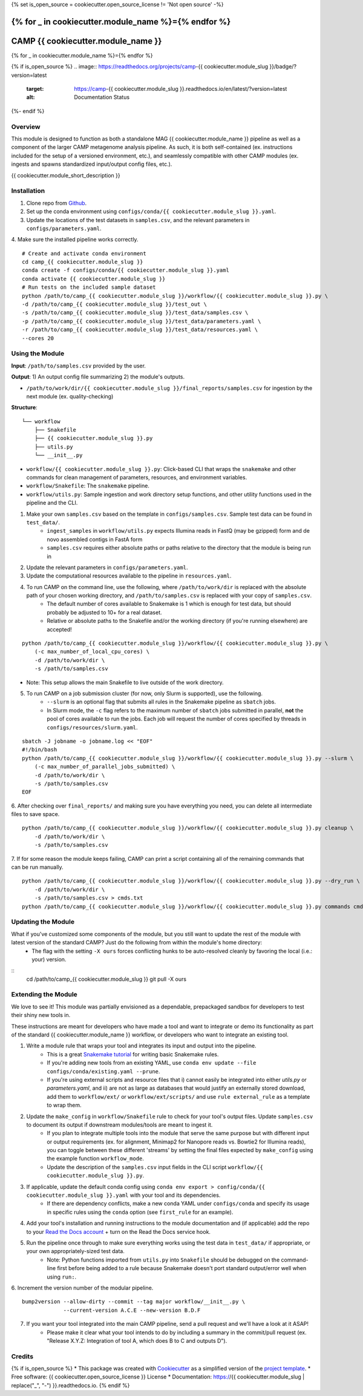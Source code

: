 {% set is_open_source = cookiecutter.open_source_license != 'Not open source' -%}

{% for _ in cookiecutter.module_name %}={% endfor %}
============
CAMP {{ cookiecutter.module_name }}
============
{% for _ in cookiecutter.module_name %}={% endfor %}

{% if is_open_source %}
.. image:: https://readthedocs.org/projects/camp-{{ cookiecutter.module_slug }}/badge/?version=latest
        :target: https://camp-{{ cookiecutter.module_slug }}.readthedocs.io/en/latest/?version=latest
        :alt: Documentation Status
{%- endif %}

.. image:: https://img.shields.io/badge/version-0.1.0-brightgreen


Overview
--------

This module is designed to function as both a standalone MAG {{ cookiecutter.module_name }} pipeline as well as a component of the larger CAMP metagenome analysis pipeline. As such, it is both self-contained (ex. instructions included for the setup of a versioned environment, etc.), and seamlessly compatible with other CAMP modules (ex. ingests and spawns standardized input/output config files, etc.). 

{{ cookiecutter.module_short_description }}

.. ..

 <!--- 
 Add longer description of your workflow's algorithmic contents 
 --->


Installation
------------

1. Clone repo from `Github <https://github.com/MetaSUB-CAMP/camp_{{ cookiecutter.module_slug }}>`_. 

2. Set up the conda environment using ``configs/conda/{{ cookiecutter.module_slug }}.yaml``. 

3. Update the locations of the test datasets in ``samples.csv``, and the relevant parameters in ``configs/parameters.yaml``.

4. Make sure the installed pipeline works correctly. 
::
    # Create and activate conda environment 
    cd camp_{{ cookiecutter.module_slug }}
    conda create -f configs/conda/{{ cookiecutter.module_slug }}.yaml
    conda activate {{ cookiecutter.module_slug }}
    # Run tests on the included sample dataset
    python /path/to/camp_{{ cookiecutter.module_slug }}/workflow/{{ cookiecutter.module_slug }}.py \
    -d /path/to/camp_{{ cookiecutter.module_slug }}/test_out \
    -s /path/to/camp_{{ cookiecutter.module_slug }}/test_data/samples.csv \
    -p /path/to/camp_{{ cookiecutter.module_slug }}/test_data/parameters.yaml \
    -r /path/to/camp_{{ cookiecutter.module_slug }}/test_data/resources.yaml \
    --cores 20


Using the Module
----------------

**Input**: ``/path/to/samples.csv`` provided by the user.

**Output**: 1) An output config file summarizing 2) the module's outputs. 

- ``/path/to/work/dir/{{ cookiecutter.module_slug }}/final_reports/samples.csv`` for ingestion by the next module (ex. quality-checking)
.. ..

 <!--- 
 Add description of your workflow's output files 
 --->

**Structure**:
::
    └── workflow
        ├── Snakefile
        ├── {{ cookiecutter.module_slug }}.py
        ├── utils.py
        └── __init__.py
* ``workflow/{{ cookiecutter.module_slug }}.py``: Click-based CLI that wraps the ``snakemake`` and other commands for clean management of parameters, resources, and environment variables.
* ``workflow/Snakefile``: The ``snakemake`` pipeline. 
* ``workflow/utils.py``: Sample ingestion and work directory setup functions, and other utility functions used in the pipeline and the CLI.

1. Make your own ``samples.csv`` based on the template in ``configs/samples.csv``. Sample test data can be found in ``test_data/``. 
    - ``ingest_samples`` in ``workflow/utils.py`` expects Illumina reads in FastQ (may be gzipped) form and de novo assembled contigs in FastA form
    - ``samples.csv`` requires either absolute paths or paths relative to the directory that the module is being run in

2. Update the relevant parameters in ``configs/parameters.yaml``.

3. Update the computational resources available to the pipeline in ``resources.yaml``. 

4. To run CAMP on the command line, use the following, where ``/path/to/work/dir`` is replaced with the absolute path of your chosen working directory, and ``/path/to/samples.csv`` is replaced with your copy of ``samples.csv``. 
    - The default number of cores available to Snakemake is 1 which is enough for test data, but should probably be adjusted to 10+ for a real dataset.
    - Relative or absolute paths to the Snakefile and/or the working directory (if you're running elsewhere) are accepted!
::

    python /path/to/camp_{{ cookiecutter.module_slug }}/workflow/{{ cookiecutter.module_slug }}.py \
        (-c max_number_of_local_cpu_cores) \
        -d /path/to/work/dir \
        -s /path/to/samples.csv
* Note: This setup allows the main Snakefile to live outside of the work directory.

5. To run CAMP on a job submission cluster (for now, only Slurm is supported), use the following.
    - ``--slurm`` is an optional flag that submits all rules in the Snakemake pipeline as ``sbatch`` jobs. 
    - In Slurm mode, the ``-c`` flag refers to the maximum number of ``sbatch`` jobs submitted in parallel, **not** the pool of cores available to run the jobs. Each job will request the number of cores specified by threads in ``configs/resources/slurm.yaml``.
::

    sbatch -J jobname -o jobname.log << "EOF"
    #!/bin/bash
    python /path/to/camp_{{ cookiecutter.module_slug }}/workflow/{{ cookiecutter.module_slug }}.py --slurm \
        (-c max_number_of_parallel_jobs_submitted) \
        -d /path/to/work/dir \
        -s /path/to/samples.csv
    EOF

6. After checking over ``final_reports/`` and making sure you have everything you need, you can delete all intermediate files to save space. 
::

    python /path/to/camp_{{ cookiecutter.module_slug }}/workflow/{{ cookiecutter.module_slug }}.py cleanup \
        -d /path/to/work/dir \
        -s /path/to/samples.csv

7. If for some reason the module keeps failing, CAMP can print a script containing all of the remaining commands that can be run manually. 
::

    python /path/to/camp_{{ cookiecutter.module_slug }}/workflow/{{ cookiecutter.module_slug }}.py --dry_run \
        -d /path/to/work/dir \
        -s /path/to/samples.csv > cmds.txt
    python /path/to/camp_{{ cookiecutter.module_slug }}/workflow/{{ cookiecutter.module_slug }}.py commands cmds.txt

Updating the Module
--------------------

What if you've customized some components of the module, but you still want to update the rest of the module with latest version of the standard CAMP? Just do the following from within the module's home directory:
    - The flag with the setting ``-X ours`` forces conflicting hunks to be auto-resolved cleanly by favoring the local (i.e.: your) version.
::
    cd /path/to/camp_{{ cookiecutter.module_slug }}
    git pull -X ours


Extending the Module
--------------------

We love to see it! This module was partially envisioned as a dependable, prepackaged sandbox for developers to test their shiny new tools in. 

These instructions are meant for developers who have made a tool and want to integrate or demo its functionality as part of the standard {{ cookiecutter.module_name }} workflow, or developers who want to integrate an existing tool. 

1. Write a module rule that wraps your tool and integrates its input and output into the pipeline. 
    - This is a great `Snakemake tutorial <https://bluegenes.github.io/hpc-snakemake-tips/>`_ for writing basic Snakemake rules.
    - If you're adding new tools from an existing YAML, use ``conda env update --file configs/conda/existing.yaml --prune``.
    - If you're using external scripts and resource files that i) cannot easily be integrated into either `utils.py` or `parameters.yaml`, and ii) are not as large as databases that would justify an externally stored download, add them to ``workflow/ext/`` or ``workflow/ext/scripts/`` and use ``rule external_rule`` as a template to wrap them. 
2. Update the ``make_config`` in ``workflow/Snakefile`` rule to check for your tool's output files. Update ``samples.csv`` to document its output if downstream modules/tools are meant to ingest it. 
    - If you plan to integrate multiple tools into the module that serve the same purpose but with different input or output requirements (ex. for alignment, Minimap2 for Nanopore reads vs. Bowtie2 for Illumina reads), you can toggle between these different 'streams' by setting the final files expected by ``make_config`` using the example function ``workflow_mode``.
    - Update the description of the ``samples.csv`` input fields in the CLI script ``workflow/{{ cookiecutter.module_slug }}.py``. 
3. If applicable, update the default conda config using ``conda env export > config/conda/{{ cookiecutter.module_slug }}.yaml`` with your tool and its dependencies. 
    - If there are dependency conflicts, make a new conda YAML under ``configs/conda`` and specify its usage in specific rules using the ``conda`` option (see ``first_rule`` for an example).
4. Add your tool's installation and running instructions to the module documentation and (if applicable) add the repo to your `Read the Docs account <https://readthedocs.org/>`_ + turn on the Read the Docs service hook.
5. Run the pipeline once through to make sure everything works using the test data in ``test_data/`` if appropriate, or your own appropriately-sized test data. 
    * Note: Python functions imported from ``utils.py`` into ``Snakefile`` should be debugged on the command-line first before being added to a rule because Snakemake doesn't port standard output/error well when using ``run:``.

6. Increment the version number of the modular pipeline.
::

    bump2version --allow-dirty --commit --tag major workflow/__init__.py \
                 --current-version A.C.E --new-version B.D.F

7. If you want your tool integrated into the main CAMP pipeline, send a pull request and we'll have a look at it ASAP! 
    - Please make it clear what your tool intends to do by including a summary in the commit/pull request (ex. "Release X.Y.Z: Integration of tool A, which does B to C and outputs D").

.. ..

 <!--- 
 Bugs
 ----
 Put known ongoing problems here
 --->

Credits
-------

{% if is_open_source %} 
* This package was created with `Cookiecutter <https://github.com/cookiecutter/cookiecutter>`_ as a simplified version of the `project template <https://github.com/audreyr/cookiecutter-pypackage>`_.
* Free software: {{ cookiecutter.open_source_license }} License
* Documentation: https://{{ cookiecutter.module_slug | replace("_", "-") }}.readthedocs.io. 
{% endif %}


